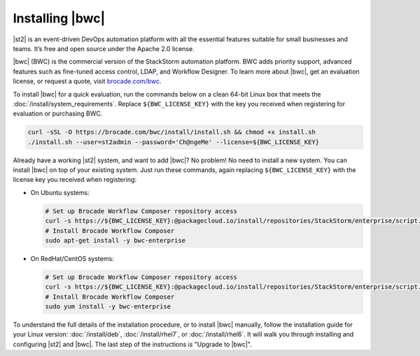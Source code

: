 Installing |bwc|
================

|st2| is an event-driven DevOps automation platform with all the essential features suitable for
small businesses and teams. It’s free and open source under the Apache 2.0 license.

|bwc| (BWC) is the commercial version of the StackStorm automation platform. BWC adds priority
support, advanced features such as fine-tuned access control, LDAP, and Workflow Designer. To
learn more about |bwc|, get an evaluation license, or request a quote, visit `brocade.com/bwc
<http://www.brocade.com/bwc>`_.

To install |bwc| for a quick evaluation, run the commands below on a clean 64-bit Linux box that
meets the :doc:`/install/system_requirements`. Replace ``${BWC_LICENSE_KEY}`` with the key you
received when registering for evaluation or purchasing BWC.

.. code-block:: bash

  curl -sSL -O https://brocade.com/bwc/install/install.sh && chmod +x install.sh
  ./install.sh --user=st2admin --password='Ch@ngeMe' --license=${BWC_LICENSE_KEY}

Already have a working |st2| system, and want to add |bwc|? No problem! No need to install a new
system. You can install |bwc| on top of your existing system. Just run these commands, again
replacing ``${BWC_LICENSE_KEY}`` with the license key you received when registering:

* On Ubuntu systems:

  .. code-block:: bash

    # Set up Brocade Workflow Composer repository access
    curl -s https://${BWC_LICENSE_KEY}:@packagecloud.io/install/repositories/StackStorm/enterprise/script.deb.sh | sudo bash
    # Install Brocade Workflow Composer
    sudo apt-get install -y bwc-enterprise


* On RedHat/CentOS systems:

  .. code-block:: bash

    # Set up Brocade Workflow Composer repository access
    curl -s https://${BWC_LICENSE_KEY}:@packagecloud.io/install/repositories/StackStorm/enterprise/script.rpm.sh | sudo bash
    # Install Brocade Workflow Composer
    sudo yum install -y bwc-enterprise

To understand the full details of the installation procedure, or to install |bwc| manually, follow
the installation guide for your Linux version: :doc:`/install/deb`, :doc:`/install/rhel7`, or
:doc:`/install/rhel6`. It will walk you through installing and configuring |st2| and |bwc|. The
last step of the instructions is "Upgrade to |bwc|".

.. only:: community

    .. include:: /__engage_community.rst

.. only:: enterprise

    .. include:: /__engage_enterprise.rst

